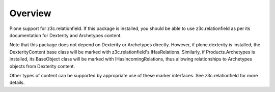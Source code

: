 Overview
========

Plone support for z3c.relationfield. If this package is installed, you
should be able to use z3c.relationfield as per its documentation for
Dexterity and Archetypes content.

Note that this package does not depend on Dexterity or Archetypes directly.
However, if plone.dexterity is installed, the DexterityContent base class
will be marked with z3c.relationfield's IHasRelations. Similarly, if
Products.Archetypes is installed, its BaseObject class will be marked with
IHasIncomingRelations, thus allowing relationships to Archetypes objects from
Dexterity content.

Other types of content can be supported by appropriate use of these marker
interfaces. See z3c.relationfield for more details.

